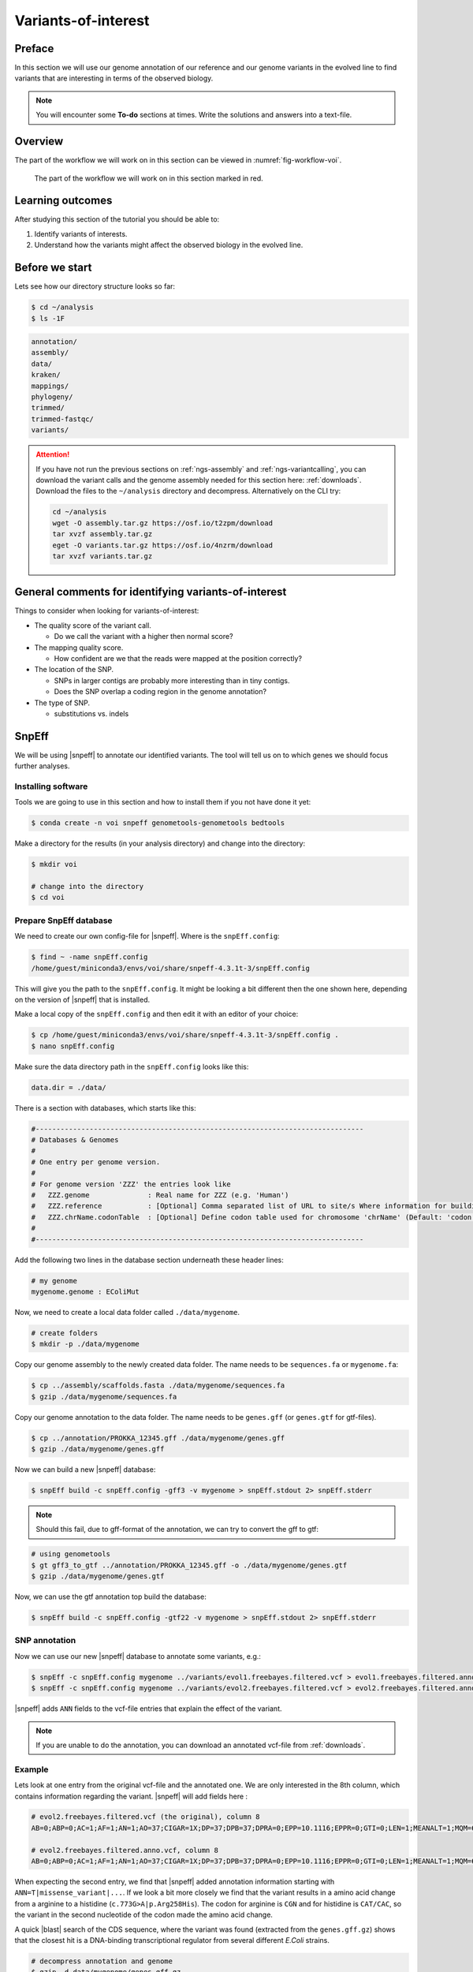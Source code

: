 .. _ngs-voi:

Variants-of-interest
====================

Preface
-------

In this section we will use our genome annotation of
our reference and our genome variants in the evolved
line to find variants that are interesting in terms
of the observed biology.

.. NOTE::

    You will encounter some **To-do** sections at times. Write the solutions and answers into a text-file.   


Overview
--------

The part of the workflow we will work on in this section
can be viewed in :numref:`fig-workflow-voi`.

.. _fig-workflow-voi:
.. figure:: images/workflow.png

    The part of the workflow we will work on in this section marked in red.


Learning outcomes
-----------------

After studying this section of the tutorial you should be able to:

#. Identify variants of interests.
#. Understand how the variants might affect the observed biology in the evolved line.


Before we start
---------------

Lets see how our directory structure looks so far:


.. code:: sh

    $ cd ~/analysis
    $ ls -1F


.. code:: sh

    annotation/
    assembly/
    data/
    kraken/
    mappings/
    phylogeny/
    trimmed/
    trimmed-fastqc/
    variants/


.. attention::

    If you have not run the previous sections on :ref:`ngs-assembly` and :ref:`ngs-variantcalling`, you can download the variant calls and the genome assembly needed for this section here: :ref:`downloads`. Download the files to the ``~/analysis`` directory and decompress. Alternatively on the CLI try: 

    .. code:: bash

         cd ~/analysis
         wget -O assembly.tar.gz https://osf.io/t2zpm/download
         tar xvzf assembly.tar.gz
         eget -O variants.tar.gz https://osf.io/4nzrm/download
         tar xvzf variants.tar.gz


General comments for identifying variants-of-interest
-----------------------------------------------------


Things to consider when looking for variants-of-interest:

- The quality score of the variant call.
  
  * Do we call the variant with a higher then normal score?
    
- The mapping quality score.
  
  * How confident are we that the reads were mapped at the position correctly?
    
- The location of the SNP.
  
  * SNPs in larger contigs are probably more interesting than in tiny contigs.
  * Does the SNP overlap a coding region in the genome annotation?
    
- The type of SNP.

  * substitutions vs. indels 


SnpEff
------

We will be using |snpeff| to annotate our identified variants.
The tool will tell us on to which genes we should focus further analyses.


Installing software
~~~~~~~~~~~~~~~~~~~

Tools we are going to use in this section and how
to install them if you not have done it yet:


.. code:: sh

    $ conda create -n voi snpeff genometools-genometools bedtools


Make a directory for the results (in your analysis directory) and change into
the directory:


.. code:: sh

    $ mkdir voi

    # change into the directory
    $ cd voi


Prepare SnpEff database
~~~~~~~~~~~~~~~~~~~~~~~

We need to create our own config-file for |snpeff|.
Where is the ``snpEff.config``:


.. code:: sh

    $ find ~ -name snpEff.config
    /home/guest/miniconda3/envs/voi/share/snpeff-4.3.1t-3/snpEff.config


This will give you the path to the ``snpEff.config``.
It might be looking a bit different then the one shown here,
depending on the version of |snpeff| that is installed.

Make a local copy of the ``snpEff.config`` and then edit
it with an editor of your choice:


.. code:: sh

    $ cp /home/guest/miniconda3/envs/voi/share/snpeff-4.3.1t-3/snpEff.config .
    $ nano snpEff.config


Make sure the data directory path in the ``snpEff.config`` looks like this:


.. code:: sh

    data.dir = ./data/


There is a section with databases, which starts like this:


.. code:: sh

    #-------------------------------------------------------------------------------
    # Databases & Genomes
    #
    # One entry per genome version.
    #
    # For genome version 'ZZZ' the entries look like
    #	ZZZ.genome              : Real name for ZZZ (e.g. 'Human')
    #	ZZZ.reference           : [Optional] Comma separated list of URL to site/s Where information for building ZZZ database was extracted.
    #	ZZZ.chrName.codonTable  : [Optional] Define codon table used for chromosome 'chrName' (Default: 'codon.Standard')
    #
    #-------------------------------------------------------------------------------


Add the following two lines in the database section 
underneath these header lines:


.. code:: sh

    # my genome
    mygenome.genome : EColiMut


Now, we need to create a local data folder called ``./data/mygenome``.


.. code:: sh

    # create folders
    $ mkdir -p ./data/mygenome


Copy our genome assembly to the newly created data folder.
The name needs to be ``sequences.fa`` or ``mygenome.fa``:


.. code:: sh

    $ cp ../assembly/scaffolds.fasta ./data/mygenome/sequences.fa
    $ gzip ./data/mygenome/sequences.fa


Copy our genome annotation to the data folder.
The name needs to be ``genes.gff`` (or ``genes.gtf`` for gtf-files).


.. code:: sh

    $ cp ../annotation/PROKKA_12345.gff ./data/mygenome/genes.gff
    $ gzip ./data/mygenome/genes.gff


Now we can build a new |snpeff| database:


.. code:: sh

    $ snpEff build -c snpEff.config -gff3 -v mygenome > snpEff.stdout 2> snpEff.stderr


.. note::
   Should this fail, due to gff-format of the annotation, we can try to convert the gff to gtf:


.. code:: sh

    # using genometools
    $ gt gff3_to_gtf ../annotation/PROKKA_12345.gff -o ./data/mygenome/genes.gtf
    $ gzip ./data/mygenome/genes.gtf


Now, we can use the gtf annotation top build the database:


.. code:: sh
          
    $ snpEff build -c snpEff.config -gtf22 -v mygenome > snpEff.stdout 2> snpEff.stderr


SNP annotation
~~~~~~~~~~~~~~

Now we can use our new |snpeff| database to annotate some variants, e.g.:


.. code:: sh

    $ snpEff -c snpEff.config mygenome ../variants/evol1.freebayes.filtered.vcf > evol1.freebayes.filtered.anno.vcf
    $ snpEff -c snpEff.config mygenome ../variants/evol2.freebayes.filtered.vcf > evol2.freebayes.filtered.anno.vcf


|snpeff| adds ``ANN`` fields to the vcf-file entries that explain the effect of the variant.


.. note::

   If you are unable to do the annotation, you can download an annotated vcf-file from :ref:`downloads`.


Example
~~~~~~~

Lets look at one entry from the original vcf-file and the annotated one.
We are only interested in the 8th column, which contains information regarding the variant.
|snpeff| will add fields here :


.. code:: sh

    # evol2.freebayes.filtered.vcf (the original), column 8
    AB=0;ABP=0;AC=1;AF=1;AN=1;AO=37;CIGAR=1X;DP=37;DPB=37;DPRA=0;EPP=10.1116;EPPR=0;GTI=0;LEN=1;MEANALT=1;MQM=60;MQMR=0;NS=1;NUMALT=1;ODDS=226.923;PAIRED=0.972973;PAIREDR=0;PAO=0;PQA=0;PQR=0;PRO=0;QA=1155;QR=0;RO=0;RPL=12;RPP=12.9286;RPPR=0;RPR=25;RUN=1;SAF=26;SAP=16.2152;SAR=11;SRF=0;SRP=0;SRR=0;TYPE=snp

    # evol2.freebayes.filtered.anno.vcf, column 8
    AB=0;ABP=0;AC=1;AF=1;AN=1;AO=37;CIGAR=1X;DP=37;DPB=37;DPRA=0;EPP=10.1116;EPPR=0;GTI=0;LEN=1;MEANALT=1;MQM=60;MQMR=0;NS=1;NUMALT=1;ODDS=226.923;PAIRED=0.972973;PAIREDR=0;PAO=0;PQA=0;PQR=0;PRO=0;QA=1155;QR=0;RO=0;RPL=12;RPP=12.9286;RPPR=0;RPR=25;RUN=1;SAF=26;SAP=16.2152;SAR=11;SRF=0;SRP=0;SRR=0;TYPE=snp;ANN=T|missense_variant|MODERATE|HGGMJBFA_02792|GENE_HGGMJBFA_02792|transcript|TRANSCRIPT_HGGMJBFA_02792|protein_coding|1/1|c.773G>A|p.Arg258His|773/1092|773/1092|258/363||WARNING_TRANSCRIPT_NO_START_CODON,T|upstream_gene_variant|MODIFIER|HGGMJBFA_02789|GENE_HGGMJBFA_02789|transcript|TRANSCRIPT_HGGMJBFA_02789|protein_coding||c.-4878G>A|||||4878|,T|upstream_gene_variant|MODIFIER|HGGMJBFA_02790|GENE_HGGMJBFA_02790|transcript|TRANSCRIPT_HGGMJBFA_02790|protein_coding||c.-3568G>A|||||3568|,T|upstream_gene_variant|MODIFIER|HGGMJBFA_02791|GENE_HGGMJBFA_02791|transcript|TRANSCRIPT_HGGMJBFA_02791|protein_coding||c.-442G>A|||||442|,T|upstream_gene_variant|MODIFIER|HGGMJBFA_02794|GENE_HGGMJBFA_02794|transcript|TRANSCRIPT_HGGMJBFA_02794|protein_coding||c.-1864C>T|||||1864|,T|upstream_gene_variant|MODIFIER|HGGMJBFA_02795|GENE_HGGMJBFA_02795|transcript|TRANSCRIPT_HGGMJBFA_02795|protein_coding||c.-3530C>T|||||3530|,T|upstream_gene_variant|MODIFIER|HGGMJBFA_02796|GENE_HGGMJBFA_02796|transcript|TRANSCRIPT_HGGMJBFA_02796|protein_coding||c.-4492C>T|||||4492|,T|downstream_gene_variant|MODIFIER|HGGMJBFA_02793|GENE_HGGMJBFA_02793|transcript|TRANSCRIPT_HGGMJBFA_02793|protein_coding||c.*840G>A|||||840|


When expecting the second entry, we find that
|snpeff| added annotation information starting
with ``ANN=T|missense_variant|...``.
If we look a bit more closely we find that the variant
results in a amino acid change from a arginine to a
histidine (``c.773G>A|p.Arg258His``).
The codon for arginine is ``CGN`` and for histidine is
``CAT/CAC``, so the variant in the second nucleotide of
the codon made the amino acid change.

A quick |blast| search of the CDS sequence, where the variant
was found (extracted from the ``genes.gff.gz``) shows that
the closest hit is a DNA-binding transcriptional regulator
from several different *E.Coli* strains.


.. code:: sh

    # decompress annotation and genome
    $ gzip -d data/mygenome/genes.gff.gz
    $ gzip -d data/mygenome/sequences.fa.gz

    # extract genes sequences
    $ bedtools getfasta -fi data/mygenome/sequences.fa -bed data/mygenome/genes.gff > data/mygenome/genes.fa



.. _fig-blast-voi:
.. figure:: images/blast.png

    Results of a |blast| search of the CDS.
